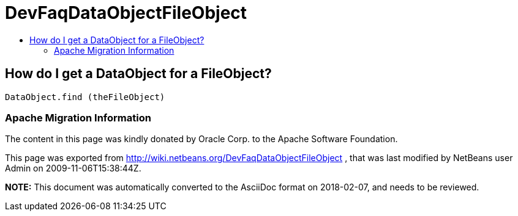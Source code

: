 // 
//     Licensed to the Apache Software Foundation (ASF) under one
//     or more contributor license agreements.  See the NOTICE file
//     distributed with this work for additional information
//     regarding copyright ownership.  The ASF licenses this file
//     to you under the Apache License, Version 2.0 (the
//     "License"); you may not use this file except in compliance
//     with the License.  You may obtain a copy of the License at
// 
//       http://www.apache.org/licenses/LICENSE-2.0
// 
//     Unless required by applicable law or agreed to in writing,
//     software distributed under the License is distributed on an
//     "AS IS" BASIS, WITHOUT WARRANTIES OR CONDITIONS OF ANY
//     KIND, either express or implied.  See the License for the
//     specific language governing permissions and limitations
//     under the License.
//

= DevFaqDataObjectFileObject
:jbake-type: wiki
:jbake-tags: wiki, devfaq, needsreview
:jbake-status: published
:keywords: Apache NetBeans wiki DevFaqDataObjectFileObject
:description: Apache NetBeans wiki DevFaqDataObjectFileObject
:toc: left
:toc-title:
:syntax: true

== How do I get a DataObject for a FileObject?

[source,java]
----

DataObject.find (theFileObject)
----

=== Apache Migration Information

The content in this page was kindly donated by Oracle Corp. to the
Apache Software Foundation.

This page was exported from link:http://wiki.netbeans.org/DevFaqDataObjectFileObject[http://wiki.netbeans.org/DevFaqDataObjectFileObject] , 
that was last modified by NetBeans user Admin 
on 2009-11-06T15:38:44Z.


*NOTE:* This document was automatically converted to the AsciiDoc format on 2018-02-07, and needs to be reviewed.
